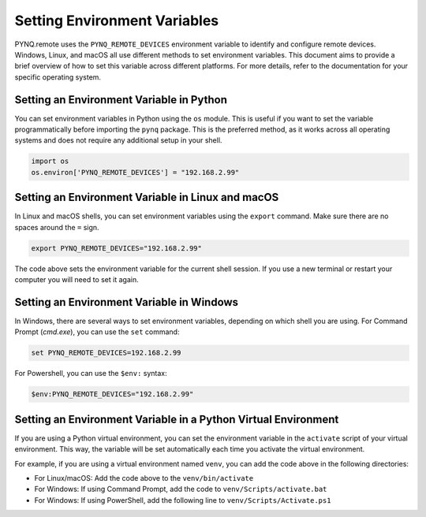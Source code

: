 .. _env_variables:

Setting Environment Variables
=============================

PYNQ.remote uses the ``PYNQ_REMOTE_DEVICES`` environment variable to identify and configure remote devices. Windows, Linux, and macOS all use different methods to set environment variables. This document aims to provide a brief overview of how to set this variable across different platforms. For more details, refer to the documentation for your specific operating system.

Setting an Environment Variable in Python
-----------------------------------------

You can set environment variables in Python using the ``os`` module. This is useful if you want to set the variable programmatically before importing the ``pynq`` package. This is the preferred method, as it works across all operating systems and does not require any additional setup in your shell.

.. code-block:: python

    import os
    os.environ['PYNQ_REMOTE_DEVICES'] = "192.168.2.99"

Setting an Environment Variable in Linux and macOS
--------------------------------------------------

In Linux and macOS shells, you can set environment variables using the ``export`` command. Make sure there are no spaces around the ``=`` sign.

.. code-block:: bash

    export PYNQ_REMOTE_DEVICES="192.168.2.99"

The code above sets the environment variable for the current shell session. If you use a new terminal or restart your computer you will need to set it again. 

Setting an Environment Variable in Windows
------------------------------------------

In Windows, there are several ways to set environment variables, depending on which shell you are using. For Command Prompt (`cmd.exe`), you can use the ``set`` command:

.. code-block:: powershell

    set PYNQ_REMOTE_DEVICES=192.168.2.99

For Powershell, you can use the ``$env:`` syntax:

.. code-block:: powershell

    $env:PYNQ_REMOTE_DEVICES="192.168.2.99"

Setting an Environment Variable in a Python Virtual Environment
---------------------------------------------------------------

If you are using a Python virtual environment, you can set the environment variable in the ``activate`` script of your virtual environment. This way, the variable will be set automatically each time you activate the virtual environment.

For example, if you are using a virtual environment named ``venv``, you can add the code above in the following directories:

* For Linux/macOS: Add the code above to the ``venv/bin/activate`` 
* For Windows: If using Command Prompt, add the code to ``venv/Scripts/activate.bat``
* For Windows: If using PowerShell, add the following line to ``venv/Scripts/Activate.ps1``